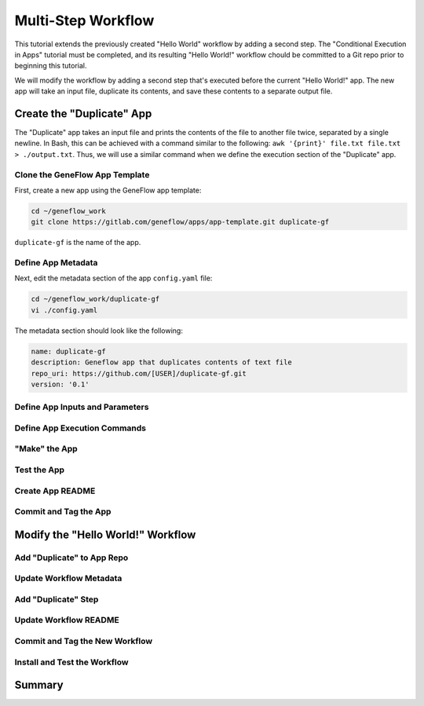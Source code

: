 .. multi-step-workflow

Multi-Step Workflow
===================

This tutorial extends the previously created "Hello World" workflow by adding a second step. The "Conditional Execution in Apps" tutorial must be completed, and its resulting "Hello World!" workflow chould be committed to a Git repo prior to beginning this tutorial. 

We will modify the workflow by adding a second step that's executed before the current "Hello World!" app. The new app will take an input file, duplicate its contents, and save these contents to a separate output file. 

Create the "Duplicate" App
--------------------------

The "Duplicate" app takes an input file and prints the contents of the file to another file twice, separated by a single newline. In Bash, this can be achieved with a command similar to the following: ``awk '{print}' file.txt file.txt > ./output.txt``. Thus, we will use a similar command when we define the execution section of the "Duplicate" app.

Clone the GeneFlow App Template
~~~~~~~~~~~~~~~~~~~~~~~~~~~~~~~

First, create a new app using the GeneFlow app template:

.. code-block:: text

    cd ~/geneflow_work
    git clone https://gitlab.com/geneflow/apps/app-template.git duplicate-gf

``duplicate-gf`` is the name of the app. 

Define App Metadata
~~~~~~~~~~~~~~~~~~~

Next, edit the metadata section of the app ``config.yaml`` file:

.. code-block:: text

    cd ~/geneflow_work/duplicate-gf
    vi ./config.yaml

The metadata section should look like the following:

.. code-block:: text

    name: duplicate-gf
    description: Geneflow app that duplicates contents of text file
    repo_uri: https://github.com/[USER]/duplicate-gf.git 
    version: '0.1'

Define App Inputs and Parameters
~~~~~~~~~~~~~~~~~~~~~~~~~~~~~~~~

Define App Execution Commands
~~~~~~~~~~~~~~~~~~~~~~~~~~~~~

"Make" the App
~~~~~~~~~~~~~~

Test the App
~~~~~~~~~~~~

Create App README
~~~~~~~~~~~~~~~~~

Commit and Tag the App
~~~~~~~~~~~~~~~~~~~~~~

Modify the "Hello World!" Workflow
----------------------------------

Add "Duplicate" to App Repo
~~~~~~~~~~~~~~~~~~~~~~~~~~~

Update Workflow Metadata
~~~~~~~~~~~~~~~~~~~~~~~~

Add "Duplicate" Step
~~~~~~~~~~~~~~~~~~~~

Update Workflow README
~~~~~~~~~~~~~~~~~~~~~~

Commit and Tag the New Workflow
~~~~~~~~~~~~~~~~~~~~~~~~~~~~~~~

Install and Test the Workflow
~~~~~~~~~~~~~~~~~~~~~~~~~~~~~

Summary
-------



